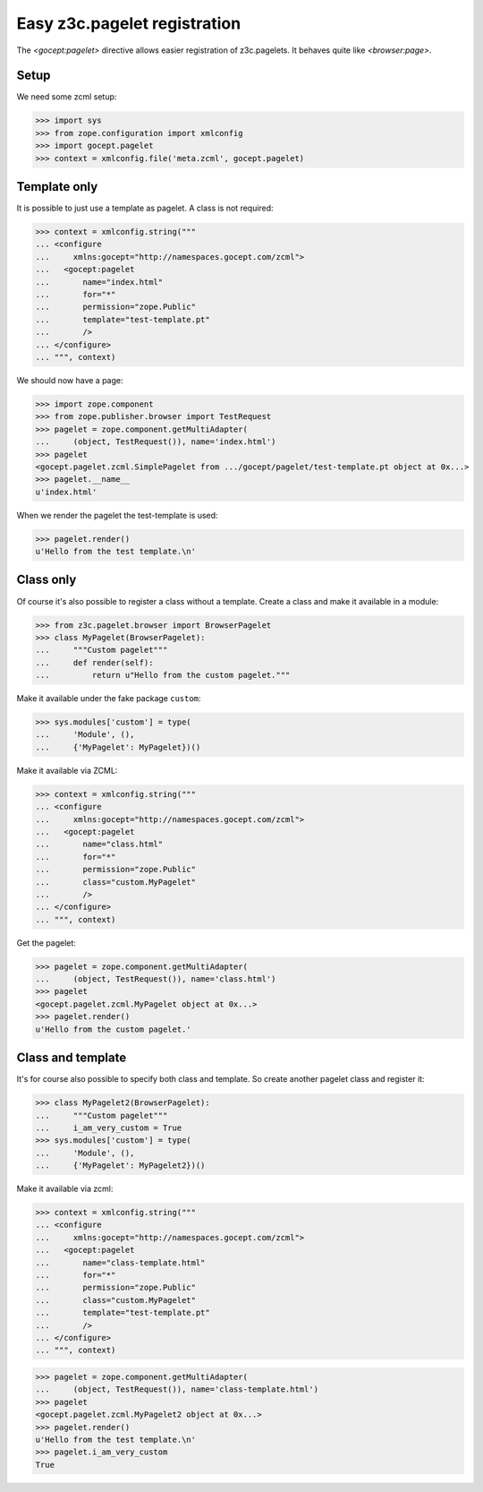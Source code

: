 =============================
Easy z3c.pagelet registration
=============================

The `<gocept:pagelet>` directive allows easier registration of
z3c.pagelets. It behaves quite like `<browser:page>`.

Setup
=====

We need some zcml setup:

>>> import sys
>>> from zope.configuration import xmlconfig
>>> import gocept.pagelet
>>> context = xmlconfig.file('meta.zcml', gocept.pagelet)


Template only
=============

It is possible to just use a template as pagelet. A class is not required:

>>> context = xmlconfig.string("""
... <configure
...     xmlns:gocept="http://namespaces.gocept.com/zcml">
...   <gocept:pagelet
...       name="index.html"
...       for="*"
...       permission="zope.Public"
...       template="test-template.pt"
...       />
... </configure>
... """, context)

We should now have a page:

>>> import zope.component
>>> from zope.publisher.browser import TestRequest
>>> pagelet = zope.component.getMultiAdapter(
...     (object, TestRequest()), name='index.html')
>>> pagelet
<gocept.pagelet.zcml.SimplePagelet from .../gocept/pagelet/test-template.pt object at 0x...>
>>> pagelet.__name__
u'index.html'

When we render the pagelet the test-template is used:

>>> pagelet.render()
u'Hello from the test template.\n'


Class only
==========

Of course it's also possible to register a class without a template. Create a
class and make it available in a module:


>>> from z3c.pagelet.browser import BrowserPagelet
>>> class MyPagelet(BrowserPagelet):
...     """Custom pagelet"""
...     def render(self):
...         return u"Hello from the custom pagelet."""

Make it available under the fake package ``custom``:

>>> sys.modules['custom'] = type(
...     'Module', (),
...     {'MyPagelet': MyPagelet})()


Make it available via ZCML:

>>> context = xmlconfig.string("""
... <configure
...     xmlns:gocept="http://namespaces.gocept.com/zcml">
...   <gocept:pagelet
...       name="class.html"
...       for="*"
...       permission="zope.Public"
...       class="custom.MyPagelet"
...       />
... </configure>
... """, context)

Get the pagelet:

>>> pagelet = zope.component.getMultiAdapter(
...     (object, TestRequest()), name='class.html')
>>> pagelet
<gocept.pagelet.zcml.MyPagelet object at 0x...>
>>> pagelet.render()
u'Hello from the custom pagelet.'



Class and template
==================

It's for course also possible to specify both class and template. So create
another pagelet class and register it:

>>> class MyPagelet2(BrowserPagelet):
...     """Custom pagelet"""
...     i_am_very_custom = True
>>> sys.modules['custom'] = type(
...     'Module', (),
...     {'MyPagelet': MyPagelet2})()


Make it available via zcml:

>>> context = xmlconfig.string("""
... <configure
...     xmlns:gocept="http://namespaces.gocept.com/zcml">
...   <gocept:pagelet
...       name="class-template.html"
...       for="*"
...       permission="zope.Public"
...       class="custom.MyPagelet"
...       template="test-template.pt"
...       />
... </configure>
... """, context)

>>> pagelet = zope.component.getMultiAdapter(
...     (object, TestRequest()), name='class-template.html')
>>> pagelet
<gocept.pagelet.zcml.MyPagelet2 object at 0x...>
>>> pagelet.render()
u'Hello from the test template.\n'
>>> pagelet.i_am_very_custom
True

